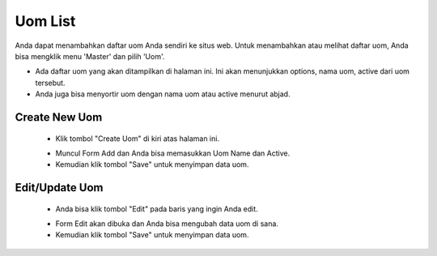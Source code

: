 .. _supplier_list:

Uom List
=============

Anda dapat menambahkan daftar uom Anda sendiri ke situs web. Untuk menambahkan atau melihat daftar uom, Anda bisa mengklik menu 'Master' dan pilih 'Uom'.

.. image:: ../img_src/dashboard_master.png
    :width: 180px
    :alt: Login Section

.. image:: ../img_src/uom.png
    :width: 700px
    :alt: Login Section

- Ada daftar uom yang akan ditampilkan di halaman ini. Ini akan menunjukkan options, nama uom, active dari uom tersebut.
- Anda juga bisa menyortir uom dengan nama uom atau active menurut abjad.

Create New Uom
-------------------

 .. image:: ../img_src/uom_add_button.png
     :width: 200px
     :alt: Login Section

 - Klik tombol "Create Uom" di kiri atas halaman ini.
 
 .. image:: ../img_src/uom_add.png
    :width: 400px
    :alt: Login Section
 
 - Muncul Form Add dan Anda bisa memasukkan Uom Name dan Active.
 - Kemudian klik tombol "Save" untuk menyimpan data uom. 
 
Edit/Update Uom
--------------------
  .. image:: ../img_src/department_option.png
    :width: 150px
    :alt: Login Section

 - Anda bisa klik tombol "Edit" pada baris yang ingin Anda edit.

 .. image:: ../img_src/uom_edit.png
    :width: 600px
    :alt: Login Section
 
 - Form Edit akan dibuka dan Anda bisa mengubah data uom di sana.
 - Kemudian klik tombol "Save" untuk menyimpan data uom.